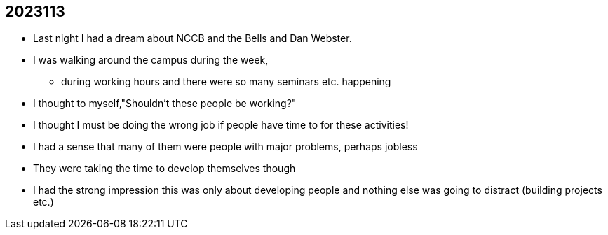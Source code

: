 == 2023113
* Last night I had a dream about NCCB and the Bells and Dan Webster.
* I was walking around the campus during the week,
** during working hours and there were so many seminars etc. happening
* I thought to myself,"Shouldn't these people be working?"
* I thought I must be doing the wrong job if people have time to for these activities!
* I had a sense that many of them were people with major problems, perhaps jobless
* They were taking the time to develop themselves though
* I had the strong impression this was only about developing people and nothing else was going to distract (building projects etc.)
